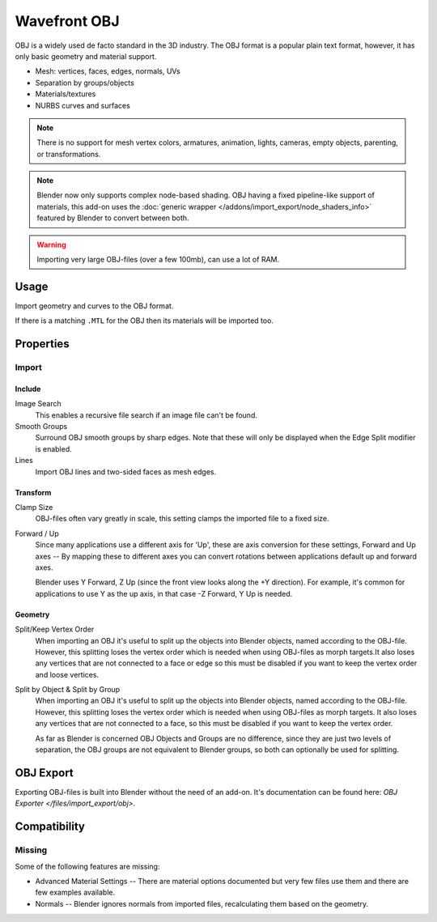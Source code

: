 
*************
Wavefront OBJ
*************

.. reference::

   :Category:  Import-Export
   :Menu:      :menuselection:`File --> Import --> Wavefront (.obj)`

OBJ is a widely used de facto standard in the 3D industry.
The OBJ format is a popular plain text format, however, it has only basic geometry and material support.

- Mesh: vertices, faces, edges, normals, UVs
- Separation by groups/objects
- Materials/textures
- NURBS curves and surfaces

.. note::

   There is no support for mesh vertex colors, armatures, animation,
   lights, cameras, empty objects, parenting, or transformations.

.. note::

   Blender now only supports complex node-based shading. OBJ having a fixed pipeline-like support of materials,
   this add-on uses the :doc:`generic wrapper </addons/import_export/node_shaders_info>`
   featured by Blender to convert between both.

.. warning::

   Importing very large OBJ-files (over a few 100mb), can use a lot of RAM.


Usage
=====

Import geometry and curves to the OBJ format.

If there is a matching ``.MTL`` for the OBJ then its materials will be imported too.


Properties
==========

Import
------

Include
^^^^^^^

Image Search
   This enables a recursive file search if an image file can't be found.
Smooth Groups
   Surround OBJ smooth groups by sharp edges.
   Note that these will only be displayed when the Edge Split modifier is enabled.
Lines
   Import OBJ lines and two-sided faces as mesh edges.


Transform
^^^^^^^^^

Clamp Size
   OBJ-files often vary greatly in scale, this setting clamps the imported file to a fixed size.
Forward / Up
   Since many applications use a different axis for 'Up', these are axis conversion for these settings,
   Forward and Up axes -- By mapping these to different axes you can convert rotations
   between applications default up and forward axes.

   Blender uses Y Forward, Z Up (since the front view looks along the +Y direction).
   For example, it's common for applications to use Y as the up axis, in that case -Z Forward, Y Up is needed.


Geometry
^^^^^^^^

Split/Keep Vertex Order
   When importing an OBJ it's useful to split up the objects into Blender objects,
   named according to the OBJ-file. However, this splitting loses the vertex order
   which is needed when using OBJ-files as morph targets.It also loses any vertices
   that are not connected to a face or edge so this must be disabled if you want to
   keep the vertex order and loose vertices.
Split by Object & Split by Group
   When importing an OBJ it's useful to split up the objects into Blender objects,
   named according to the OBJ-file. However, this splitting loses the vertex order which
   is needed when using OBJ-files as morph targets. It also loses any vertices that
   are not connected to a face, so this must be disabled if you want to keep the vertex order.

   As far as Blender is concerned OBJ Objects and Groups are no difference,
   since they are just two levels of separation,
   the OBJ groups are not equivalent to Blender groups, so both can optionally be used for splitting.


OBJ Export
==========

Exporting OBJ-files is built into Blender without the need of an add-on.
It's documentation can be found here: `OBJ Exporter </files/import_export/obj>`.


Compatibility
=============

Missing
-------

Some of the following features are missing:

- Advanced Material Settings -- There are material options documented
  but very few files use them and there are few examples available.
- Normals -- Blender ignores normals from imported files, recalculating them based on the geometry.
